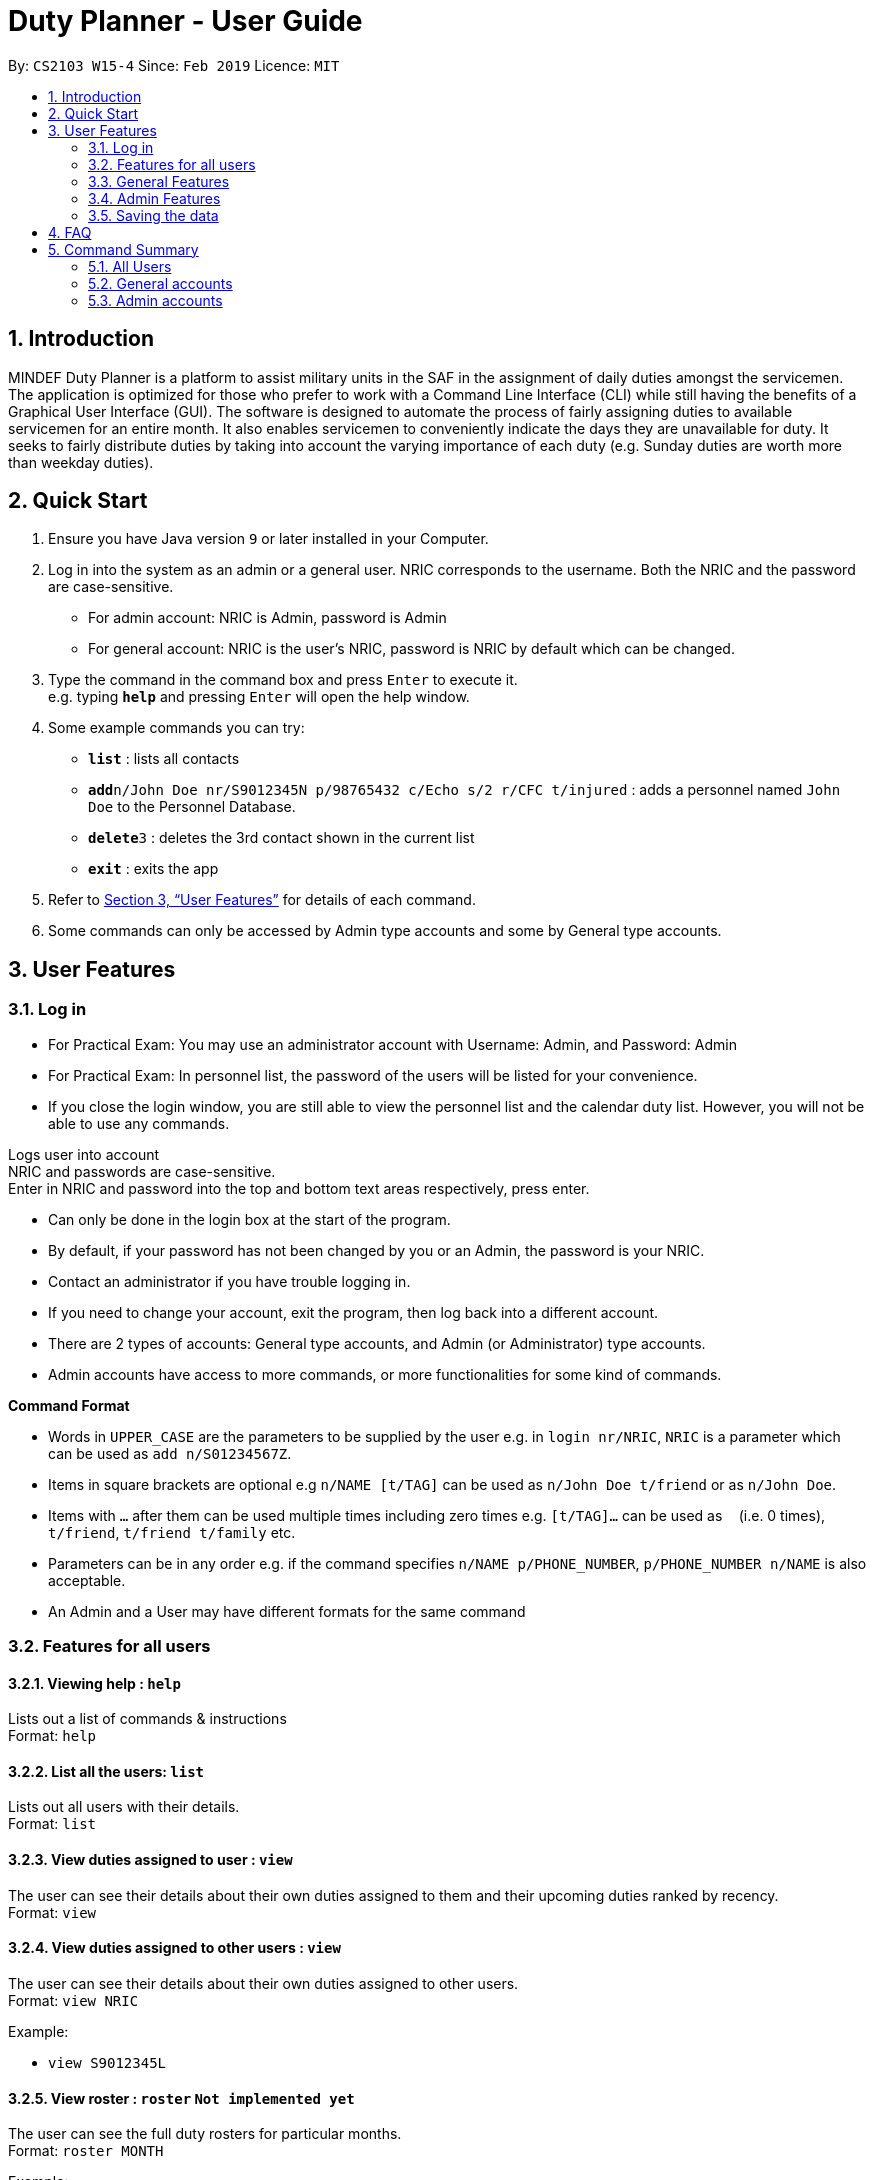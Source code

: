 = Duty Planner - User Guide
:site-section: UserGuide
:toc:
:toc-title:
:toc-placement: preamble
:sectnums:
:imagesDir: images
:stylesDir: stylesheets
:xrefstyle: full
:experimental:
ifdef::env-github[]
:tip-caption: :bulb:
:note-caption: :information_source:
endif::[]
:repoURL: https://github.com/cs2103-ay1819s2-w15-4/main

By: `CS2103 W15-4`      Since: `Feb 2019`      Licence: `MIT`

== Introduction

MINDEF Duty Planner is a platform to assist military units in the SAF in the assignment of daily duties amongst the servicemen. The application is optimized for those who prefer to work with a Command Line Interface (CLI) while still having the benefits of a Graphical User Interface (GUI). The software is designed to automate the process of fairly assigning duties to available servicemen for an entire month. It also enables servicemen to conveniently indicate the days they are unavailable for duty. It seeks to fairly distribute duties by taking into account the varying importance of each duty (e.g. Sunday duties are worth more than weekday duties).

== Quick Start

.  Ensure you have Java version `9` or later installed in your Computer.
.  Log in into the system as an admin or a general user. NRIC corresponds to the username. Both the NRIC and the password are case-sensitive.

* For admin account: NRIC is Admin, password is Admin
* For general account: NRIC is the user's NRIC, password is NRIC by default which can be changed.

.  Type the command in the command box and press kbd:[Enter] to execute it. +
e.g. typing *`help`* and pressing kbd:[Enter] will open the help window.
.  Some example commands you can try:

* *`list`* : lists all contacts
* **`add`**`n/John Doe nr/S9012345N p/98765432 c/Echo s/2 r/CFC t/injured`  : adds a personnel named `John Doe` to the Personnel Database.
* **`delete`**`3` : deletes the 3rd contact shown in the current list
* *`exit`* : exits the app

.  Refer to <<Features>> for details of each command.
.  Some commands can only be accessed by Admin type accounts and some by General type accounts.

[[Features]]
== User Features

// tag::login[]
=== Log in
****
* For Practical Exam: You may use an administrator account with Username: Admin, and Password: Admin
* For Practical Exam: In personnel list, the password of the users will be listed for your convenience.
* If you close the login window, you are still able to view the personnel list and the calendar duty list. However, you will not be able to use any commands.
****
Logs user into account +
NRIC and passwords are case-sensitive. +
Enter in NRIC and password into the top and bottom text areas respectively, press enter. +
****
* Can only be done in the login box at the start of the program.
* By default, if your password has not been changed by you or an Admin, the password is your NRIC.
* Contact an administrator if you have trouble logging in.
* If you need to change your account, exit the program, then log back into a different account.
* There are 2 types of accounts: General type accounts, and Admin (or Administrator) type accounts.
* Admin accounts have access to more commands, or more functionalities for some kind of commands.
****
// end::login[]

====
*Command Format*

* Words in `UPPER_CASE` are the parameters to be supplied by the user e.g. in `login nr/NRIC`, `NRIC` is a parameter which can be used as `add n/S01234567Z`.
* Items in square brackets are optional e.g `n/NAME [t/TAG]` can be used as `n/John Doe t/friend` or as `n/John Doe`.
* Items with `…`​ after them can be used multiple times including zero times e.g. `[t/TAG]...` can be used as `{nbsp}` (i.e. 0 times), `t/friend`, `t/friend t/family` etc.
* Parameters can be in any order e.g. if the command specifies `n/NAME p/PHONE_NUMBER`, `p/PHONE_NUMBER n/NAME` is also acceptable.
* An Admin and a User may have different formats for the same command
====

=== Features for all users

==== Viewing help : `help`

Lists out a list of commands & instructions +
Format: `help`


==== List all the users: `list`
Lists out all users with their details. +
Format: `list`

==== View duties assigned to user : `view`
The user can see their details about their own duties assigned to them and their upcoming duties ranked by recency. +
Format: `view`

==== View duties assigned to other users : `view`
The user can see their details about their own duties assigned to other users. +
Format: `view NRIC`

Example:

* `view S9012345L`

==== View roster : `roster` `Not implemented yet`
The user can see the full duty rosters for particular months. +
Format: `roster MONTH`

Example:

* `roster February`

==== Block dates : `block`
The user can block dates and set which dates they are unavailable to duties for upcoming months. A user can block up to 15 days per month. +
Format: `block MONTH DAY DAY DAY ...`

Example:

* `block March 3 6 15 21 30`

==== View blocked dates : `block`
The user can view the dates they have blocked for a particular month. +
Format: `block MONTH`

Example:

* `block March`

==== Make a swap request with another user : `swap`
The user can request for a duty swap with another user. This will be subject to the agreement of the other user and approval of the admin (i.e. commander). +
The other user and admin will be notified upon login and they will be prompted to accept or decline the request. +
Format: `swap ad/CURRENTDUTYDATE rd/DESIREDDUTYDATE

Example:

* `swap ad/14022019 rd/21022019 t/Please help a bro out!`

==== Locating persons by name: `find`

Finds persons whose names contain any of the given keywords. +
Format: `find KEYWORD [MORE_KEYWORDS]`

****
* The search is case insensitive. e.g `hans` will match `Hans`
* The order of the keywords does not matter. e.g. `Hans Bo` will match `Bo Hans`
* Only the name is searched.
* Only full words will be matched e.g. `Han` will not match `Hans`
* Persons matching at least one keyword will be returned (i.e. `OR` search). e.g. `Hans Bo` will return `Hans Gruber`, `Bo Yang`
****

Examples:

* `find John` +
Returns `john` and `John Doe`
* `find Betsy Tim John` +
Returns any person having names `Betsy`, `Tim`, or `John`

==== Listing entered commands : `history`

Lists all the commands that you have entered in reverse chronological order. +
Format: `history`

[NOTE]
====
Pressing the kbd:[&uarr;] and kbd:[&darr;] arrows will display the previous and next input respectively in the command box.
====

==== Undoing previous command : `undo`

Restores the address book to the state before the previous _undoable_ command was executed. +
Format: `undo`

[NOTE]
====
Undoable commands: those commands that modify the address book's content (`add`, `delete`, `edit` and `clear`).
====

Examples:

* `delete 1` +
`list` +
`undo` (reverses the `delete 1` command) +

* `select 1` +
`list` +
`undo` +
The `undo` command fails as there are no undoable commands executed previously.

* `delete 1` +
`clear` +
`undo` (reverses the `clear` command) +
`undo` (reverses the `delete 1` command) +

==== Redoing the previously undone command : `redo`

Reverses the most recent `undo` command. +
Format: `redo`

Examples:

* `delete 1` +
`undo` (reverses the `delete 1` command) +
`redo` (reapplies the `delete 1` command) +

* `delete 1` +
`redo` +
The `redo` command fails as there are no `undo` commands executed previously.

* `delete 1` +
`clear` +
`undo` (reverses the `clear` command) +
`undo` (reverses the `delete 1` command) +
`redo` (reapplies the `delete 1` command) +
`redo` (reapplies the `clear` command) +

==== Exit : `exit`
Exits the program. User will be logged out automatically. +
Format: `exit`

=== General Features

// tag::editGeneral[]
==== Edit own details : `edit`
Edits user's own details. Can edit one or more fields. +
Format: `edit INDEX [c/COMPANY] [s/SECTION] [r/RANK] [n/NAME] [p/PHONE] [t/TAG] [pw/PASSWORD]`

****
* At least one of the optional fields must be provided.
* Existing values will be updated to the input values.
* When editing tags, the existing tags of the person will be removed i.e adding of tags is not cumulative.
* You can remove all the person's tags by typing `t/` without specifying any tags after it.
****

Examples:

* `edit p/84523546 r/CPL +
Edits the phone number and rank of the user to be `84523546` and `CPL` respectively.
* `edit c/Hotel t/ pw/pass` +
Edits the company of the user to be `Hotel`, clears all existing tags, and changes password to 'pass'.
// end::editGeneral[]

=== Admin Features

// tag::add[]
==== Adding a user : `add`
Add a user to the system with the corresponding NRIC, password, company, section, rank, name and contact number. +
Format: `add nr/NRIC c/COMPANY s/SECTION r/RANK n/NAME p/PHONE [t/TAG]`

****
* By default, the user will be a General type account, and the password will be the NRIC.
* Password and account type can be changed using the `edit` command.
****

// end::add[]
==== Deleting a person : `delete`

Deletes the specified person from the duty planner. +
Format: `delete INDEX`

****
* Deletes the person at the specified `INDEX`.
* The index refers to the index number shown in the displayed person list.
* The index *must be a positive integer* 1, 2, 3, ...
****

Examples:

* `list` +
`delete 2` +
Deletes the 2nd person in the duty planner personnel list.
* `find Betsy` +
`delete 1` +
Deletes the 1st person in the results of the `find` command.

==== Clearing all entries : `clear`

Clears all entries from the duty planner. +
Format: `clear`

// tag::editAdmin[]
==== Edit any user’s details : `edit`
Edits an existing user’s details in the personnel list.
Format: `edit INDEX [nr/NRIC] [c/COMPANY] [s/SECTION] [r/RANK] [n/NAME] [p/PHONE] [t/TAG] [pw/PASSWORD] [u/A or G]`

****
* Edits the person at the specified `INDEX`. The index refers to the index number shown in the displayed person list. The index *must be a positive integer* 1, 2, 3, ...
* At least one of the optional fields must be provided.
* Existing values will be updated to the input values.
* When editing tags, the existing tags of the person will be removed i.e adding of tags is not cumulative.
* You can remove all the person's tags by typing `t/` without specifying any tags after it.
* For account type field specified by `u/`, A corresponds to an Admin account, G corresponds to a general account.
****

Examples:

* `edit 2 p/84523546 r/CPL u/A` +
Edits the phone number and rank of the 2nd person to be `84523546` and `CPL` respectively, and grants the person's account administrator privileges.
* `edit 1 c/Hotel t/ pw/pass` +
Edits the company of the 1st person to be `Hotel`, clears all existing tags, and changes passworrd to 'pass'.
// end::editAdmin[]

==== Scheduling duties : `schedule`
This command invokes the scheduling algorithm for the upcoming month. It generates a viable duty schedule roster where each duty slot for the upcoming month will be filled by the people currently in the database. ++

.In order to ensure fair scheduling system,
. We introduce a point system to each individual such that a servivemen can earn points by doing duties. The points awarded to servicemen are cumulative, thus the points awarded are carried over to the next month. +
. Each duty is worth a certain number of points and a person gains that amount of points by doing that duty. For example, if all Sunday duties are worth 4 points, a servicemen who is assigned a Sunday duty will by awarded 4 points. +
. Before the scheduling command is called, each person has the opportunity to indicate the days in which they are unavailable to do duty. (See 3.9 block command)  +


The algorithm is optimized such that persons with low points will be allocated to duties with high points. It automatically attempts to balance out the points of each person by the end of the month. +

The duty schedule generated by the schedule command is not deterministic, calling schedule command multiple times generates different duty allocation. +

Calling the schedule command merely generates a viable shedule, but does not finalize the schedule (i.e. points awarded to each person is yet to be added). Schedule generated is also not deterministic, calling schedule command multiple times generates different duty allocation. Thus, the admin can call schedule command continuously until a satisfactory schedule is produced. To finalize the schedule, use the confirm command. (See 4.8 confirm schedule) +

Format: `schedule`

==== Confirm a Schedule : `confirm`
Confirm and finalize the last generated duty schedule (from the schedule command) for the upcoming month. +
Subsequent attempts to call schedule command will not result in any new duty allocation produced. +
Format: `confirm`

=== Saving the data

Duty roster personnel list and the duties allocated are saved in the hard disk automatically after any command that changes the data. +
There is no need to save manually.

== FAQ

*Q*: What if I want to swap my duty with another person? +
*A*: Use "swap" command to request a swap. If you receive no updates about it, contact your administrator.

*Q*: What is the main feature of this app? +
*A*: The main feature is the automated scheduling algorithm, which significantly minimizes the amount of work that the admin has to do.

*Q*: What is my username and password? +
*A*: Your username is by default your NRIC, used so prevalently in the SAF. +
Your password is also your NRIC by default, unless you or your administrator changed it. you can use the 'edit' command to edit your password later on. +

*Q*: What if I forgot my password? +
*A*: Contact your administrator for help.

*Q*: What should I do if I need help with the app? +
*A*: You can enter 'help' in the command line, or press Help > Help, or simply press F1. This will open up the User Guide in a new window.

== Command Summary

=== All Users

* *Viewing help* : `help` +
* *Viewing own duties* : `view` +
* *Viewing other's duties* : `view NRIC` +
* *Blocking dates* : `block d/date d/date d/date …` +
* *Make swap request* : `swap` +
* *List all the users* : `list` +
* *Locate person by name* : `find` +
* *List entered commands* : `history` +
* *Undo command* : `undo` +
* *Redo command* : `redo` +
* *Exit* : `exit` +

=== General accounts
* *Edit own info* : `edit [c/COMPANY] [s/SECTION] [r/RANK] [n/NAME] [p/PHONE] [t/TAG] [pw/PASSWORD]` +

=== Admin accounts
* *Add a user* : `add nr/NRIC c/COMPANY s/SECTION r/RANK n/NAME p/PHONE [t/TAG]` +
* *Edit any user* : `edit INDEX [nr/NRIC] [c/COMPANY] [s/SECTION] [r/RANK] [n/NAME] [p/PHONE] [t/TAG] [pw/PASSWORD] [u/A or G]` +
* *Delete a user* : `delete INDEX` +
* *Scheduling duties* : `schedule` +
* *Confirm schedule* : `confirm` +
* *Clear entries* : `clear` +
